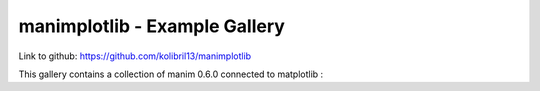manimplotlib - Example Gallery
========================================
Link to github: https://github.com/kolibril13/manimplotlib

This gallery contains a collection of manim 0.6.0 connected to matplotlib :

.. manim:: ConnectingMatplotlib

    import matplotlib.pyplot as plt

    def my_function(amplitude, x):
        return amplitude * np.sin(x)

    def mpl_image_plt(amplitude, x):
        fig, ax = plt.subplots()
        ax.plot(x, my_function(amplitude, x))
        ax.set_ylim(-1, 1)
        fig.canvas.draw()
        img = ImageMobject(fig.canvas.buffer_rgba()).scale(2)
        plt.close(fig)
        return img

    class ConnectingMatplotlib(Scene):
        def construct(self):
            x_values = np.linspace(0, 30, 400)
            amp1 = 0.5
            amp2 = 1
            tr_amplitude = ValueTracker(amp1)
            image = mpl_image_plt(amp1, x_values)
            self.add(image)

            def update_image(mob):
                new_mob = mpl_image_plt(tr_amplitude.get_value(), x_values)
                mob.become(new_mob)

            image.add_updater(update_image)
            self.play(tr_amplitude.animate.set_value(amp2), run_time=3)



.. .. toctree::
..    :maxdepth: 2
..
..       examples


.. Indices and tables
.. ==================

.. * :ref:`genindex`
.. * :ref:`modindex`
.. * :ref:`search`